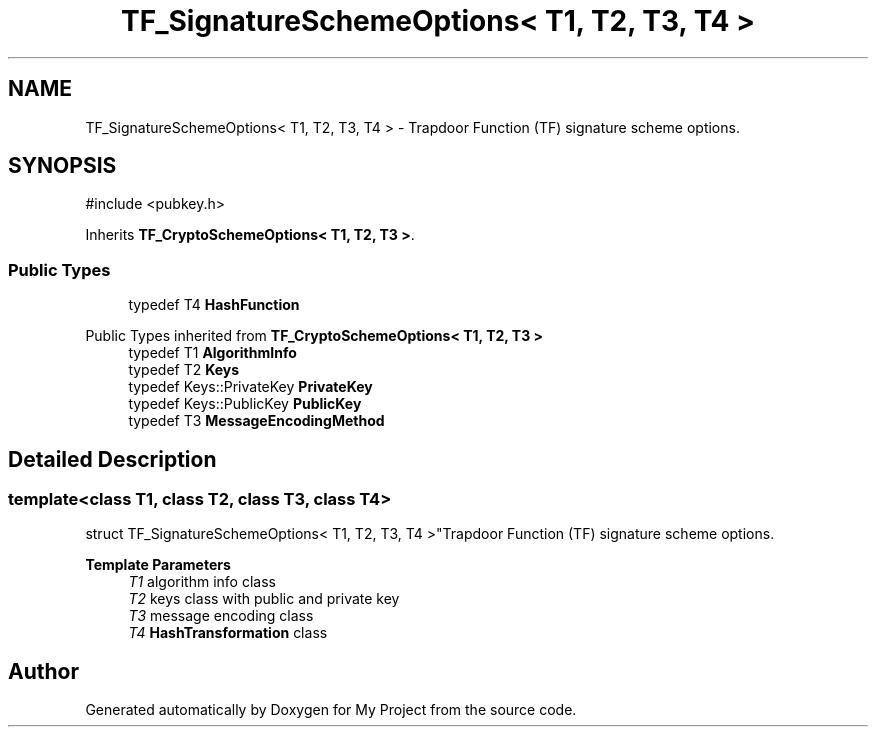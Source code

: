 .TH "TF_SignatureSchemeOptions< T1, T2, T3, T4 >" 3 "My Project" \" -*- nroff -*-
.ad l
.nh
.SH NAME
TF_SignatureSchemeOptions< T1, T2, T3, T4 > \- Trapdoor Function (TF) signature scheme options\&.  

.SH SYNOPSIS
.br
.PP
.PP
\fR#include <pubkey\&.h>\fP
.PP
Inherits \fBTF_CryptoSchemeOptions< T1, T2, T3 >\fP\&.
.SS "Public Types"

.in +1c
.ti -1c
.RI "typedef T4 \fBHashFunction\fP"
.br
.in -1c

Public Types inherited from \fBTF_CryptoSchemeOptions< T1, T2, T3 >\fP
.in +1c
.ti -1c
.RI "typedef T1 \fBAlgorithmInfo\fP"
.br
.ti -1c
.RI "typedef T2 \fBKeys\fP"
.br
.ti -1c
.RI "typedef Keys::PrivateKey \fBPrivateKey\fP"
.br
.ti -1c
.RI "typedef Keys::PublicKey \fBPublicKey\fP"
.br
.ti -1c
.RI "typedef T3 \fBMessageEncodingMethod\fP"
.br
.in -1c
.SH "Detailed Description"
.PP 

.SS "template<class T1, class T2, class T3, class T4>
.br
struct TF_SignatureSchemeOptions< T1, T2, T3, T4 >"Trapdoor Function (TF) signature scheme options\&. 


.PP
\fBTemplate Parameters\fP
.RS 4
\fIT1\fP algorithm info class 
.br
\fIT2\fP keys class with public and private key 
.br
\fIT3\fP message encoding class 
.br
\fIT4\fP \fBHashTransformation\fP class 
.RE
.PP


.SH "Author"
.PP 
Generated automatically by Doxygen for My Project from the source code\&.

